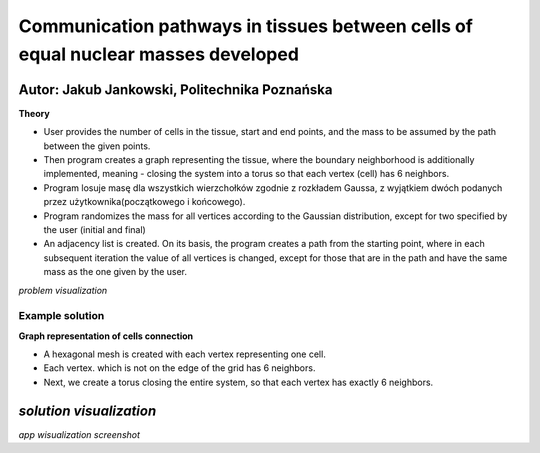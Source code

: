 Communication pathways in tissues between cells of equal nuclear masses developed
##############
Autor: Jakub Jankowski, Politechnika Poznańska
+++++++++

**Theory**

* User provides the number of cells in the tissue, start and end points, and the mass to be assumed by the path between the given points.
* Then program creates a graph representing the tissue, where the boundary neighborhood is additionally implemented, meaning - closing the system into a torus so that each vertex (cell) has 6 neighbors.
* Program losuje masę dla wszystkich wierzchołków zgodnie z rozkładem Gaussa, z wyjątkiem dwóch podanych przez użytkownika(początkowego i końcowego).
* Program randomizes the mass for all vertices according to the Gaussian distribution, except for two specified by the user (initial and final)
* An adjacency list is created. On its basis, the program creates a path from the starting point, where in each subsequent iteration the value of all vertices is changed, except for those that are in the path and have the same mass as the one given by the user.

.. image:: https://cdn.discordapp.com/attachments/885201652305494020/1135498024836145192/hipoteza.png
*problem visualization*


++++++++++
Example solution
++++++++++

**Graph representation of cells connection**

* A hexagonal mesh is created with each vertex representing one cell.
* Each vertex. which is not on the edge of the grid has 6 neighbors.
* Next, we create a torus closing the entire system, so that each vertex has exactly 6 neighbors.

.. image:: https://cdn.discordapp.com/attachments/885201652305494020/1135498045556011010/torus.png
*solution visualization*
++++++++++++++++
.. image:: https://cdn.discordapp.com/attachments/885201652305494020/1135498057488814130/torus2.png
*app wisualization screenshot*
